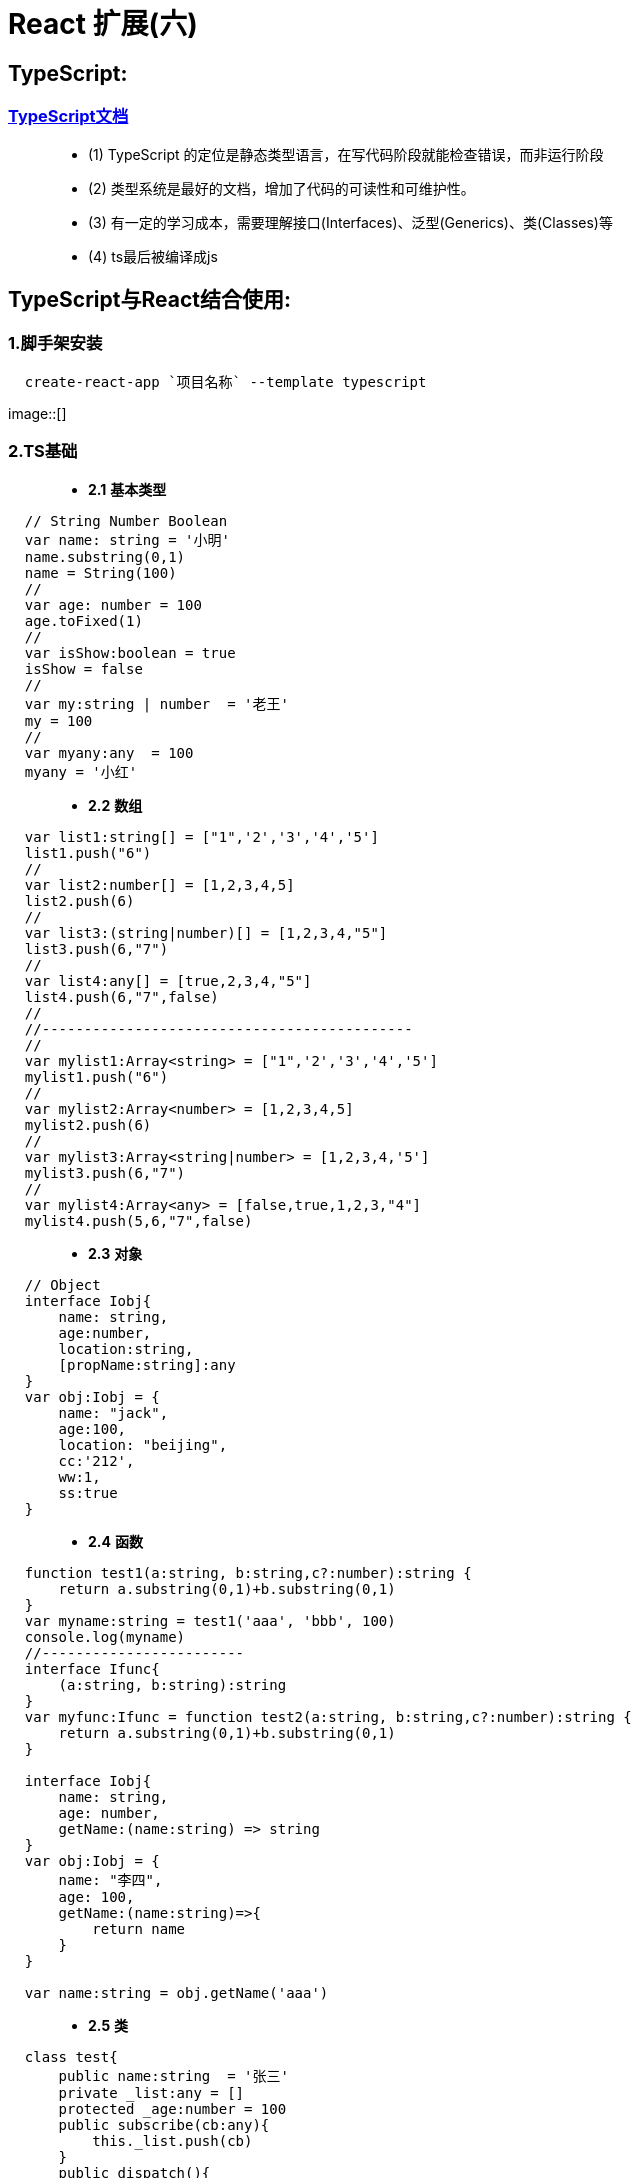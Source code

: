 # React 扩展(六)

##  TypeScript:

=== https://zhongsp.gitbooks.io/typescript-handbook/content/[TypeScript文档]

> - (1) TypeScript 的定位是静态类型语言，在写代码阶段就能检查错误，而非运行阶段
> - (2) 类型系统是最好的文档，增加了代码的可读性和可维护性。
> - (3) 有一定的学习成本，需要理解接口(Interfaces)、泛型(Generics)、类(Classes)等 
> - (4) ts最后被编译成js

## TypeScript与React结合使用:

=== 1.脚手架安装

```tsx
  create-react-app `项目名称` --template typescript
```

image::[]

=== 2.TS基础

> - **2.1** **基本类型**


```tsx
  // String Number Boolean
  var name: string = '小明'
  name.substring(0,1)
  name = String(100)
  //
  var age: number = 100
  age.toFixed(1)
  //
  var isShow:boolean = true
  isShow = false
  //
  var my:string | number  = '老王'
  my = 100
  //
  var myany:any  = 100
  myany = '小红'
```

> - **2.2** **数组**

```tsx
  var list1:string[] = ["1",'2','3','4','5']
  list1.push("6")
  //
  var list2:number[] = [1,2,3,4,5]
  list2.push(6)
  //
  var list3:(string|number)[] = [1,2,3,4,"5"]
  list3.push(6,"7")
  //
  var list4:any[] = [true,2,3,4,"5"]
  list4.push(6,"7",false)
  //
  //--------------------------------------------
  //
  var mylist1:Array<string> = ["1",'2','3','4','5']
  mylist1.push("6")
  //
  var mylist2:Array<number> = [1,2,3,4,5]
  mylist2.push(6)
  //
  var mylist3:Array<string|number> = [1,2,3,4,'5']
  mylist3.push(6,"7")
  //
  var mylist4:Array<any> = [false,true,1,2,3,"4"]
  mylist4.push(5,6,"7",false)
```

> - **2.3** **对象**

```tsx
  // Object
  interface Iobj{
      name: string,
      age:number,
      location:string,
      [propName:string]:any
  }
  var obj:Iobj = {
      name: "jack",
      age:100,
      location: "beijing",
      cc:'212',
      ww:1,
      ss:true
  }
```

> - **2.4** **函数**


```tsx
  function test1(a:string, b:string,c?:number):string {
      return a.substring(0,1)+b.substring(0,1)
  }
  var myname:string = test1('aaa', 'bbb', 100)
  console.log(myname)
  //------------------------
  interface Ifunc{
      (a:string, b:string):string
  }
  var myfunc:Ifunc = function test2(a:string, b:string,c?:number):string {
      return a.substring(0,1)+b.substring(0,1)
  }

  interface Iobj{
      name: string,
      age: number,
      getName:(name:string) => string
  }
  var obj:Iobj = {
      name: "李四",
      age: 100,
      getName:(name:string)=>{
          return name
      }
  }

  var name:string = obj.getName('aaa')
```


> - **2.5** **类**


```tsx
  class test{
      public name:string  = '张三'
      private _list:any = []
      protected _age:number = 100
      public subscribe(cb:any){
          this._list.push(cb)
      }
      public dispatch(){
          this._list.forEach((cb:any) => {
              cb&&cb()
          })
      }
  }
  //
  class test1 extends test{
      aaa(){
          console.log(this._age,this.name)
      }
  }

  var obj = new test()
  console.log(obj.name)
```


> - **2.6** **类+接口**

```tsx
  interface Ifunc{
      getName:()=>string
  }
  class A implements Ifunc{
      getName(): string {
          return "A";
      }
      A(){
      }
  }
  class B implements Ifunc{
      getName(): string {
          return "B";
      }
      B(){
      }
  }

  function init(obj:Ifunc){
      obj.getName()
  }
  const objA = new A()
  const objB = new B()
  init(objA)
  init(objB)
```

---

=== 3.TS类组件

> - **3.1** **类-State**


```tsx
  interface IState {
      name: string
  }
  class App extends Component<any, IState> {
      state = {
          name: 'xiaohong'
      }
      render()
      {
          return (
              <div>
                  {this.state.name.substring(0,1).toUpperCase()+this.state.name.substring(1)}
                  <button onClick={() => this.setState({
                      name: 'xiaoming'
                  })}>Change-Name</button>
              </div>
          );
      }
  }
```

image::[]

> - **3.2** **类-ToDoList**

```tsx
  interface IState{
      text: string
      list: string[]
  }
  class Todolist extends Component<any,IState> {
      state = {
          text:'',
          list: []
      }
      myref = React.createRef<HTMLInputElement>()
      render()
      {
          return (
              <div>
                  {/*<input type="text" value={this.state.text} onChange={(event)=>*/}
                  {/*    this.setState({text: event.target.value*/}
                  {/*})}/>*/}
                  <input type="text" ref={this.myref} />
                  {/*<button onClick={() =>{*/}
                  {/*    this.setState({list:[...this.state.list,this.state.text]})*/}
                  {/*    this.setState({text: ''})*/}
                  {/*}}>Add</button>*/}
                  <button onClick={() =>{
                      this.setState({list:[...this.state.list,(this.myref.current as HTMLInputElement).value]});
                      (this.myref.current as HTMLInputElement).value = ''
                  }}>Add</button>
                  <ul>
                  {this.state.list.map((item,index) => <li key={index}>{item}
                  <button onClick={() => {
                      const newlist = [...this.state.list]
                      newlist.splice(index,1)
                      this.setState({list:newlist})
                  }}>Delete</button>
                  </li>)}
                  </ul>
              </div>
          )
      }
  }
```

image::[]

> - **3.3** **类-Props**

```tsx
  interface IProp{
      name: string
  }
  class Prop extends Component {
      render()
      {
          return (
              <div>
                  <Child name='aaa'></Child>
              </div>
          )
      }
  }
  class Child extends Component<IProp,any> {
      render(){
          return <div>
              Child-{this.props.name}
          </div>
      }
  }
```
image::[]

> - **3.4** **类-案例**

```tsx
  interface IProp {
      title: string
      callback: ()=>void
  }
  class App extends Component {
      state = {
          isShow: true
      }
      render()
      {
          return (
              <div>
                  <Navbar title='首页' callback={()=>{this.setState({isShow:!this.state.isShow})}}></Navbar>
                  {this.state.isShow && <Sidebar></Sidebar>}
              </div>
          );
      }
  }
  class Navbar extends Component<IProp,any> {
      render() {
          return <div>
              Navbar-{this.props.title}
              <button onClick={() =>this.props.callback()}>Show</button>
          </div>
      }
  }
  class Sidebar extends Component {
      render() {
          return <div>
              Sidebar
          </div>
      }
  }
```

image::[]


---

=== 4.TS函数式组件

> - **4.1** **函数式-State**

```tsx
  const MyComponent = () => {
      const [name, setname] = useState<string>('xiaohong');
      return (
          <div>
              {name.substring(0,1).toUpperCase()+name.substring(1)}
              <button onClick={() => setname('xiaoming')}>Change-Name</button>
          </div>
      )
  }
```
image::[]

> - **4.2** **函数式-ToDoList**

```jsx
  const MyComponent = () => {
      const myref = useRef<HTMLInputElement>(null)
      const [list, setList] = useState<string[]>([])
      return (
          <div>
              <input type="text" ref={myref}/>
              <button onClick={() =>{
                  setList([...list,(myref.current as HTMLInputElement).value]);
                  (myref.current as HTMLInputElement).value = ''
              }}>Add</button>
              <ul>
                  {
                      list.map((item,index) => {
                        return  <li key={index}>{item}</li>
                      })
                  }
              </ul>
          </div>
      )
  }
```

image::[]


> - **4.3** **函数式-Props**


```tsx
  interface IProp{
      name: string
  }
  const MyComponent = () => {
      return (
          <div>
              <Child name='aaa'></Child>
          </div>
      );
  };
  // const Child = (props: IProp) => {
  //     return (
  //         <div>
  //             Child-{props.name}
  //         </div>
  //     )
  // }
  const Child:React.FC<IProp> = (props) => {
      return (
          <div>
              Child-{props.name}
          </div>
      )
  }
```

image::[]

> - **4.4** **函数式-案例**

```tsx
  interface IProp{
      title?: string
      callback:()=>void
  }
  const MyComponent = () => {
      const [isShow, setIsShow] = useState(true);
      return (
          <div>
              <Navbar callback={() => {setIsShow(!isShow)}}/>
              {isShow && <Sidebar/>}
          </div>
      )
  }
  const Navbar = (props:IProp) => {
      return (
          <div>
              Navbar
              <button onClick={() =>{
                  props.callback()
              }}>isShow</button>
          </div>
      )
  }
  const Sidebar = () => {
      return (
          <div>
              Sidebar
          </div>
      )
  }
```

image::[]

---

=== 5.TS路由

image::[]

> - **5** **TS路由-案例(V6)**

- `react-router` **v6** 不再使用RouteComponentProps

```tsx
  //App.tsx
  class App extends Component {
      render() {
          return (
              <BrowserRouter>
              <div>
                  <Routes>
                      <Route path="/film/*" element={<Film></Film>}></Route>
                      <Route path="/cinema" element={<Cinema></Cinema>}></Route>
                      <Route path="/center" element={<Center/>}></Route>
                      <Route path="/detail/:id" element={<Detail/>}></Route>
                      <Route path="*" element={<Navigate to="/film" />}></Route>
                  </Routes>
              </div>
              </BrowserRouter>
          )
      }
  }
```

```tsx
  //File.tsx
  interface Iitem{
      filmId:number;
      name:string;
  }
  const Film:React.FC<{}> = () => {
      const [list, setList] = useState([]);
      useEffect(() =>{
              axios({
                  url:'https://m.maizuo.com/gateway?cityId=110100&pageNum=1&pageSize=10&type=1&k=4624488',
                  method:'GET',
                  headers: {
                      'X-Client-Info': '{"a":"3000","ch":"1002","v":"5.2.0","e":"16454231757924214661121","bc":"110100"}',
                      'X-Host': 'mall.film-ticket.film.list'
                  }
              }).then(response => setList(response.data.data.films));
      },[])
      return (
          <div>
              <h2>Film</h2>
              <ul>
                  {
                      list.map((item:Iitem) =>{
                          return <li key={item.filmId}>
                              <Link to={`/detail/${item.filmId}`}>{item.name}</Link>
                          </li>;
                      })
                  }
              </ul>
          </div>
      )
  }
```

---

=== 6.TS-Redux

image::[]

> - **6** **TS-Redux-案例(V6)**

```tsx
  //App.tsx
  class App extends Component {
      state = {
          isShow:store.getState().isShow
      }
      componentDidMount() {
          store.subscribe(() => {
              this.setState({isShow:store.getState().isShow});
          })
      }
      render() {
          return (
              <BrowserRouter>
              <div>
                  <Routes>
                      <Route path="/film/*" element={<Film></Film>}></Route>
                      <Route path="/cinema" element={<Cinema></Cinema>}></Route>
                      <Route path="/center" element={<Center/>}></Route>
                      <Route path="/detail/:id" element={<Detail/>}></Route>
                      <Route path="*" element={<Navigate to="/film" />}></Route>
                  </Routes>
                  {
                      this.state.isShow && <ul>
                          <li>电影</li>
                          <li>影院</li>
                          <li>我的</li>
                      </ul>
                  }
              </div>
              </BrowserRouter>
          )
      }
  }
```

```tsx
  //store.tsx
  interface IAction{
      type: string
      data?: any
  }
  interface IState{
      isShow:boolean
  }
  const initState  = {
      isShow: true
  }
  const reducer = (preState:IState=initState,action:IAction) => {
      const {type} = action;
      const newState = {...preState}
      switch (type) {
          case "show":
              newState.isShow = true
              return newState
          case "hide":
              newState.isShow = false
              return newState
          default:
              return preState
      }
  }

  const store = createStore(reducer)
  export default store
```

```tsx
  //Film.tsx
  interface Iitem{
      filmId:number;
      name:string;
  }
  const Film: React.FC<{}> = () => {
      const [list, setList] = useState([]);
      useEffect(() =>{
              axios({
                  url:'https://m.maizuo.com/gateway?cityId=110100&pageNum=1&pageSize=10&type=1&k=4624488',
                  method:'GET',
                  headers: {
                      'X-Client-Info': '{"a":"3000","ch":"1002","v":"5.2.0","e":"16454231757924214661121","bc":"110100"}',
                      'X-Host': 'mall.film-ticket.film.list'
                  }
              }).then(response => setList(response.data.data.films));
      },[])
      return (
          <div>
              <h2>Film</h2>
              <ul>
                  {
                      list.map((item:Iitem) =>{
                          return <li key={item.filmId}>
                              <Link to={`/detail/${item.filmId}`}>{item.name}</Link>
                          </li>;
                      })
                  }
              </ul>
          </div>
      )
 }
```

```tsx
  //Detail.tsx
  const Detail: React.FC<{}> = () => {
      useEffect(() => {
          store.dispatch({
              type: 'hide'
          })
              return () => {store.dispatch({
                  type: 'show'
              })}
      },[])
      const {id} = useParams()
      return (
          <div>
              <h2>Detail</h2>
              <h3>当前电影ID为:{id}</h3>
          </div>
      )
  }
```

---

=== 7.TS-组件库

image::[]

> - **7** **TS-组件库-案例(V6)**

```tsx
  //App.tsx
  class App extends Component {
      state = {
          isShow:store.getState().isShow
      }
      componentDidMount() {
          store.subscribe(() => {
              this.setState({isShow:store.getState().isShow});
          })
      }
      render() {
          return (
              <BrowserRouter>
              <div>
                  <Routes>
                      <Route path="/film/*" element={<Film></Film>}></Route>
                      <Route path="/cinema" element={<Cinema></Cinema>}></Route>
                      <Route path="/center" element={<Center/>}></Route>
                      <Route path="/detail/:id" element={<Detail/>}></Route>
                      <Route path="*" element={<Navigate to="/film" />}></Route>
                  </Routes>
                  {
                      this.state.isShow && <ul>
                          <li>电影</li>
                          <li>影院</li>
                          <li>我的</li>
                      </ul>
                  }
              </div>
              </BrowserRouter>
          )
      }
  }
```

```tsx
  //store.tsx
  interface IAction{
      type: string
      data?: any
  }
  interface IState{
      isShow:boolean
  }
  const initState  = {
      isShow: true
  }
  const reducer = (preState:IState=initState,action:IAction) => {
      const {type} = action;
      const newState = {...preState}
      switch (type) {
          case "show":
              newState.isShow = true
              return newState
          case "hide":
              newState.isShow = false
              return newState
          default:
              return preState
      }
  }
  const store = createStore(reducer)
```

```tsx
  //Film.tsx
  interface Iitem{
      filmId:number
      name:string
  }
  const Film: React.FC<{}> = () => {
      const [list, setList] = useState([]);
      const [showlist, setShowlist] = useState([]);
      const myref = useRef<SwiperRef>(null)
      useEffect(() =>{
              axios({
                  url:'https://m.maizuo.com/gateway?cityId=110100&pageNum=1&pageSize=10&type=1&k=4624488',
                  method:'GET',
                  headers: {
                      'X-Client-Info': '{"a":"3000","ch":"1002","v":"5.2.0","e":"16454231757924214661121","bc":"110100"}',
                      'X-Host': 'mall.film-ticket.film.list'
                  }
              }).then(response => setList(response.data.data.films))
              axios({
                  url:'https://m.maizuo.com/gateway?type=2&cityId=110100&k=9768132',
                  method:'GET',
                  headers:{
                      'X-Client-Info': '{"a":"3000","ch":"1002","v":"5.2.0","e":"16454231757924214661121","bc":"110100"}',
                      'X-Host': 'mall.cfg.common-banner'
                  }
              }).then(response=> setShowlist(response.data.data))
      },[])
      return (
          <div>
              <h2>Film</h2>
              <Swiper ref={myref} loop autoplay >
                      {
                          showlist.map((item:any) =>{
                              return <Swiper.Item key={item.bannerId}>
                                  <img src={item.imgUrl} style={{width:"100%"}} alt={item.name}/></Swiper.Item>
                          })
                      }
              </Swiper>
              <Button color="danger" onClick={() => {
                  myref.current?.swipePrev()
              }}>上一个</Button>
              <Button color="primary" onClick={() => {
                  myref.current?.swipeNext()
              }}>下一个</Button>
              <ul>
                  {
                      list.map((item:Iitem) =>{
                          return <li key={item.filmId}>
                              <Link to={`/detail/${item.filmId}`}>{item.name}</Link>
                          </li>;
                      })
                  }
              </ul>
          </div>
      )
  }
```

```tsx
  //Detail.tsx
  const Detail: React.FC<{}> = () => {
      useEffect(() => {
          store.dispatch({
              type: 'hide'
          })
              return () => {store.dispatch({
                  type: 'show'
              })}
      },[])
      const {id} = useParams()
      return (
          <div>
              <h2>Detail</h2>
              <h3>当前电影ID为:{id}</h3>
          </div>
      )
  }
```

---
